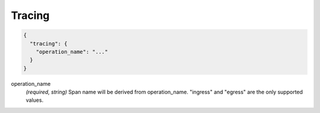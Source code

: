 .. _config_http_conn_man_tracing:

Tracing
=======

.. code-block:: json
  
  {
    "tracing": {
      "operation_name": "..."
    }
  }
 
operation_name
  *(required, string)* Span name will be derived from operation_name. "ingress" and "egress"
  are the only supported values.


